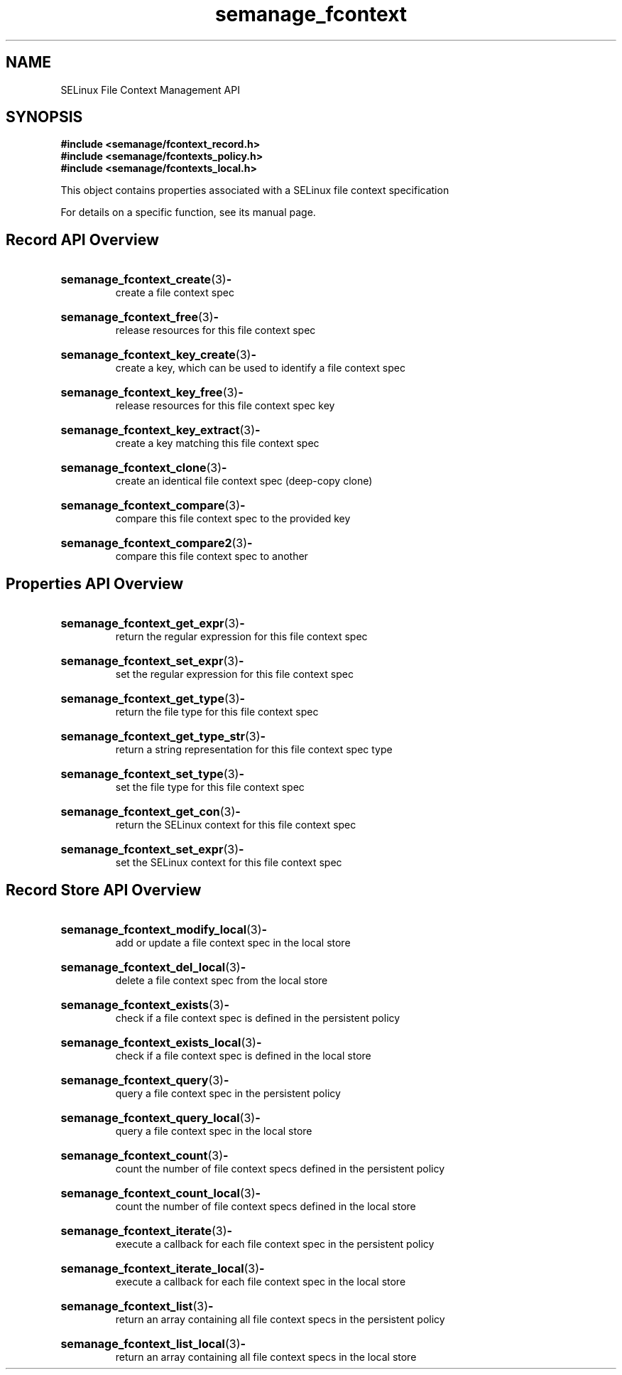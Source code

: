 .TH semanage_fcontext 3 "16 March 2006" "ivg2@cornell.edu" "Libsemanage API documentation"

.SH "NAME" 
SELinux File Context Management API

.SH "SYNOPSIS"
.B #include <semanage/fcontext_record.h>
.br
.B #include <semanage/fcontexts_policy.h>
.br
.B #include <semanage/fcontexts_local.h>

.PP
This object contains properties associated with a SELinux file context specification

.PP
For details on a specific function, see its manual page.

.SH "Record API Overview"

.HP 
.BR semanage_fcontext_create "(3)" \- 
.br
create a file context spec

.HP
.BR semanage_fcontext_free "(3)" \-
.br
release resources for this file context spec 

.HP
.BR semanage_fcontext_key_create "(3)" \-
.br
create a key, which can be used to identify a file context spec

.HP
.BR semanage_fcontext_key_free "(3)" \-
.br
release resources for this file context spec key

.HP
.BR semanage_fcontext_key_extract "(3)" \- 
.br
create a key matching this file context spec 

.HP
.BR semanage_fcontext_clone "(3)" \- 
.br
create an identical file context spec (deep-copy clone)

.HP
.BR semanage_fcontext_compare "(3)" \- 
.br
compare this file context spec to the provided key

.HP
.BR semanage_fcontext_compare2 "(3)" \-
.br
compare this file context spec to another


.SH "Properties API Overview"

.HP
.BR semanage_fcontext_get_expr "(3)" \-
.br
return the regular expression for this file context spec

.HP
.BR semanage_fcontext_set_expr "(3)" \-
.br
set the regular expression for this file context spec

.HP
.BR semanage_fcontext_get_type "(3)" \-
.br
return the file type for this file context spec

.HP
.BR semanage_fcontext_get_type_str "(3)" \-
.br
return a string representation for this file context spec type

.HP
.BR semanage_fcontext_set_type "(3)" \-
.br
set the file type for this file context spec

.HP
.BR semanage_fcontext_get_con "(3)" \-
.br
return the SELinux context for this file context spec

.HP
.BR semanage_fcontext_set_expr "(3)" \-
.br
set the SELinux context for this file context spec


.SH "Record Store API Overview"

.HP
.BR semanage_fcontext_modify_local "(3)" \- 
.br
add or update a file context spec in the local store

.HP
.BR semanage_fcontext_del_local "(3)" \-
.br
delete a file context spec from the local store

.HP
.BR semanage_fcontext_exists "(3)" \-
.br
check if a file context spec is defined in the persistent policy

.HP
.BR semanage_fcontext_exists_local "(3)" \-
.br
check if a file context spec is defined in the local store

.HP
.BR semanage_fcontext_query "(3)" \-
.br
query a file context spec in the persistent policy

.HP
.BR semanage_fcontext_query_local "(3)" \- 
.br
query a file context spec in the local store

.HP
.BR semanage_fcontext_count "(3)" \-
.br
count the number of file context specs defined in the persistent policy

.HP
.BR semanage_fcontext_count_local "(3)" \-
.br
count the number of file context specs defined in the local store

.HP
.BR semanage_fcontext_iterate "(3)" \-
.br
execute a callback for each file context spec in the persistent policy

.HP
.BR semanage_fcontext_iterate_local "(3)" \-
.br
execute a callback for each file context spec in the local store

.HP
.BR semanage_fcontext_list "(3)" \-
.br
return an array containing all file context specs in the persistent policy

.HP
.BR semanage_fcontext_list_local "(3)" \-
.br
return an array containing all file context specs in the local store
